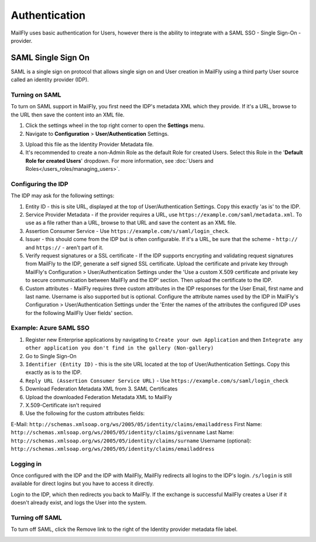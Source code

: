 Authentication
##############

MailFly uses basic authentication for Users, however there is the ability to integrate with a SAML SSO - Single Sign-On - provider.

.. vale off

SAML Single Sign On
*******************

.. vale on

SAML is a single sign on protocol that allows single sign on and User creation in MailFly using a third party User source called an identity provider (IDP).

Turning on SAML
===============
To turn on SAML support in MailFly, you first need the IDP's metadata XML which they provide. If it's a URL, browse to the URL then save the content into an XML file.

1. Click the settings wheel in the top right corner to open the **Settings** menu.

2. Navigate to **Configuration** > **User/Authentication** Settings. 

.. image:: images/turn-on-saml.png
  :width: 800
  :alt: Screenshot of SAML SSO Settings

3. Upload this file as the Identity Provider Metadata file.

4. It's recommended to create a non-Admin Role as the default Role for created Users. Select this Role in the '**Default Role for created Users**' dropdown. For more information, see :doc:`Users and Roles</users_roles/managing_users>`.

.. image:: images/roles-permissions.png
  :width: 800
  :alt: Screenshot of the User Role Permission

Configuring the IDP
===================
The IDP may ask for the following settings:

#. Entity ID - this is site URL, displayed at the top of User/Authentication Settings. Copy this exactly 'as is' to the IDP.

#. Service Provider Metadata - if the provider requires a URL, use ``https://example.com/saml/metadata.xml``. To use as a file rather than a URL, browse to that URL and save the content as an XML file.

#. Assertion Consumer Service - Use ``https://example.com/s/saml/login_check``.

#. Issuer - this should come from the IDP but is often configurable. If it's a URL, be sure that the scheme - ``http://`` and ``https://`` - aren't part of it.

#. Verify request signatures or a SSL certificate - If the IDP supports encrypting and validating request signatures from MailFly to the IDP, generate a self signed SSL certificate. Upload the certificate and private key through MailFly's Configuration > User/Authentication Settings under the 'Use a custom X.509 certificate and private key to secure communication between MailFly and the IDP' section. Then upload the certificate to the IDP.

#. Custom attributes - MailFly requires three custom attributes in the IDP responses for the User Email, first name and last name. Username is also supported but is optional. Configure the attribute names used by the IDP in MailFly's Configuration > User/Authentication Settings under the 'Enter the names of the attributes the configured IDP uses for the following MailFly User fields' section.

Example: Azure SAML SSO
=======================

1) Register new Enterprise applications by navigating to ``Create your own Application`` and then ``Integrate any other application you don't find in the gallery (Non-gallery)``
2) Go to Single Sign-On
3) ``Identifier (Entity ID)`` - this is the site URL located at the top of User/Authentication Settings. Copy this exactly as is to the IDP.
4) ``Reply URL (Assertion Consumer Service URL)`` - Use ``https://example.com/s/saml/login_check``
5) Download Federation Metadata XML from 3. SAML Certificates
6) Upload the downloaded Federation Metadata XML to MailFly
7) X.509-Certificate isn't required
8) Use the following for the custom attributes fields:

E-Mail: ``http://schemas.xmlsoap.org/ws/2005/05/identity/claims/emailaddress``
First Name: ``http://schemas.xmlsoap.org/ws/2005/05/identity/claims/givenname``
Last Name: ``http://schemas.xmlsoap.org/ws/2005/05/identity/claims/surname``
Username (optional): ``http://schemas.xmlsoap.org/ws/2005/05/identity/claims/emailaddress``

Logging in
==========

Once configured with the IDP and the IDP with MailFly, MailFly redirects all logins to the IDP's login. ``/s/login`` is still available for direct logins but you have to access it directly.

Login to the IDP, which then redirects you back to MailFly. If the exchange is successful MailFly creates a User if it doesn't already exist, and logs the User into the system.

Turning off SAML
================

To turn off SAML, click the Remove link to the right of the Identity provider metadata file label.

.. image:: images/authentication-settings.png
  :width: 800
  :alt: Screenshot of the authentication settings section
